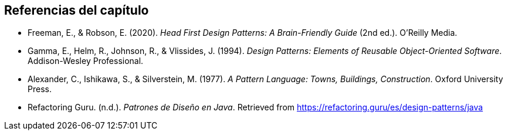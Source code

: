 == Referencias del capítulo

* Freeman, E., & Robson, E. (2020). _Head First Design Patterns: A Brain-Friendly Guide_ (2nd ed.). O'Reilly Media.
* Gamma, E., Helm, R., Johnson, R., & Vlissides, J. (1994). _Design Patterns: Elements of Reusable Object-Oriented Software_. Addison-Wesley Professional.
* Alexander, C., Ishikawa, S., & Silverstein, M. (1977). _A Pattern Language: Towns, Buildings, Construction_. Oxford University Press.
* Refactoring Guru. (n.d.). _Patrones de Diseño en Java_. Retrieved from https://refactoring.guru/es/design-patterns/java

